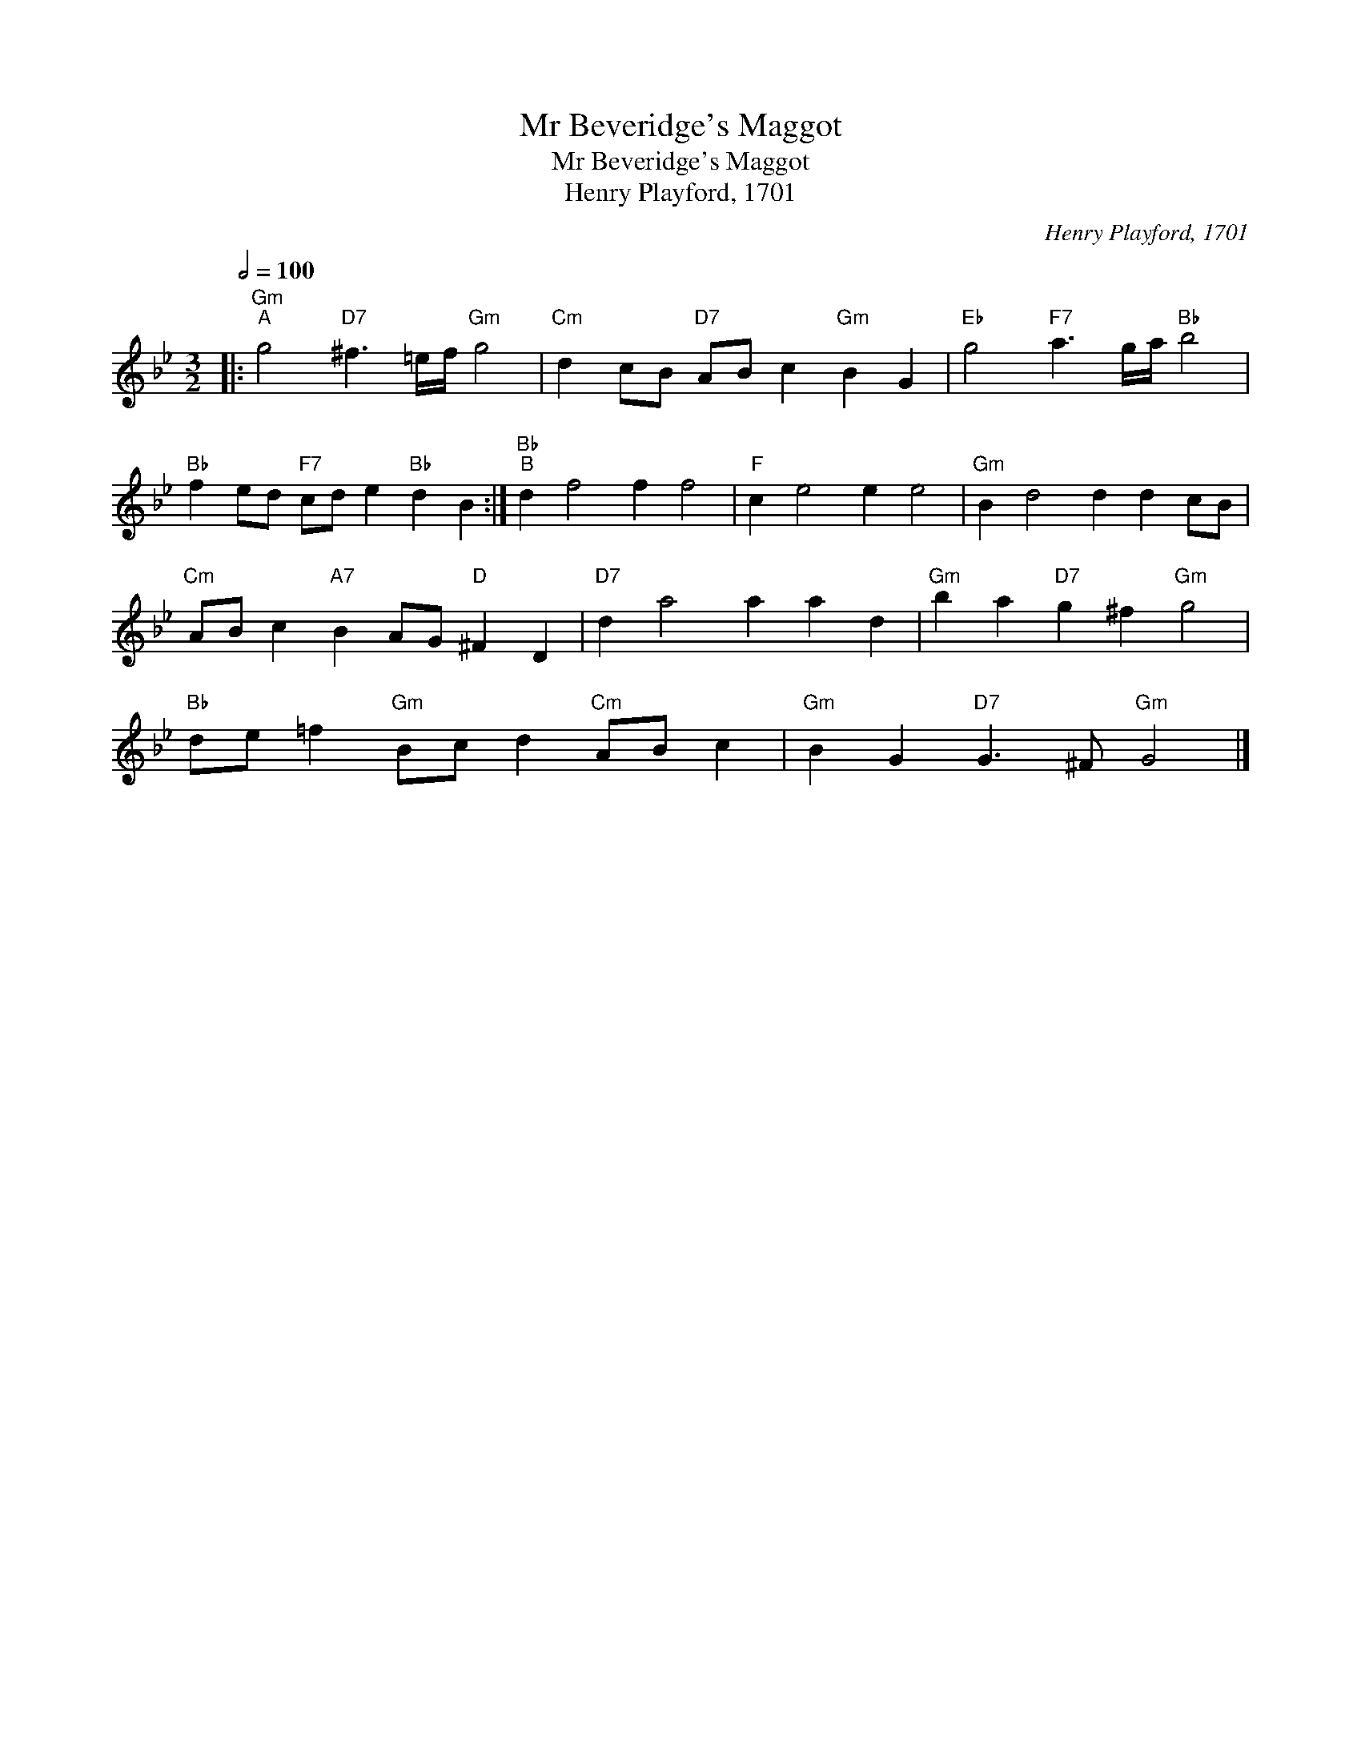 X:1
T:Mr Beveridge's Maggot
T:Mr Beveridge's Maggot
T:Henry Playford, 1701
C:Henry Playford, 1701
L:1/8
Q:1/2=100
M:3/2
K:Gmin
V:1 treble 
V:1
|:"Gm""^A" g4"D7" ^f3 =e/f/"Gm" g4 |"Cm" d2 cB"D7" AB c2"Gm" B2 G2 |"Eb" g4"F7" a3 g/a/"Bb" b4 | %3
"Bb" f2 ed"F7" cd e2"Bb" d2 B2 :|"Bb""^B" d2 f4 f2 f4 |"F" c2 e4 e2 e4 |"Gm" B2 d4 d2 d2 cB | %7
"Cm" AB c2"A7" B2 AG"D" ^F2 D2 |"D7" d2 a4 a2 a2 d2 |"Gm" b2 a2"D7" g2 ^f2"Gm" g4 | %10
"Bb" de =f2"Gm" Bc d2"Cm" AB c2 |"Gm" B2 G2"D7" G3 ^F"Gm" G4 |] %12

